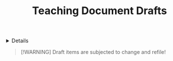 #+TITLE: Teaching Document Drafts

#+TODO: TODO(t) (e) DOING(d) PENDING(p) OUTLINE(o) RESEARCH(s) FEEDBACK(b) WAITING(w) NEXT(n) | IDEA(i) ABORTED(a) PARTIAL(r) REVIEW(v) DONE(f)
#+OPTIONS: title:nil tags:nil todo:nil ^:nil f:t num:t pri:nil toc:t
#+LATEX_HEADER: \renewcommand\maketitle{} \usepackage[scaled]{helvet} \renewcommand\familydefault{\sfdefault}
#+FILETAGS: :DOC:DRAFT:TEACHING:
#+HTML:<details>

* Document Drafts :DOC:DRAFT:TEACHING:META:
#+HTML:</details>

#+NAME:Warning Message
#+BEGIN_QUOTE
[!WARNING]
Draft items are subjected to change and refile!
#+END_QUOTE
